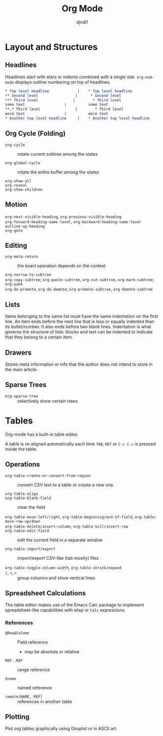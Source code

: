 #+title: Org Mode
#+author: djndl1

* Layout and Structures

** Headlines

Headlines start with stars or indents combined with a single star. =org-num-mode= displays outline numbering on top of headlines.

#+begin_src org
,* Top level headline             |    * Top level headline
,** Second level                 |      * Second level
,*** Third level                |        * Third level
some text                  |          some text
**,* Third level                |        * Third level
more text                  |          more text
,* Another top level headline     |    * Another top level headline
#+end_src

** Org Cycle (Folding)

- =org-cycle= :: rotate current subtree among the states

- =org-global-cycle= :: rotate the entire buffer among the states

- =org-show-all= ::

- =org-reveal= ::

- =org-show-children= ::

** Motion

- =org-next-visible-heading=, =org-previous-visible-heading= ::

- =org-forward-heading-same-level=, =org-backward-heading-same-level= ::

- =outline-up-heading= ::

- =org-goto= ::

** Editing

- =org-meta-return= :: the exact operation depends on the context

- =org-narrow-to-subtree= ::

- =org-copy-subtree=; =org-paste-subtree=, =org-cut-subtree=,  =org-mark-subtree=; =org-yank= ::

- =org-do-promote=, =org-do-demote=; =org-promote-subtree=, =org-demote-subtree=  ::

** Lists

Items belonging to the same list must have the same indentation on the first
line. An item ends before the next line that is less or equally indented than
its bullet/number. It also ends before two blank lines.
Indentation is what governs the structure of lists: blocks and text can be indented to indicate that they belong to a certain item.

** Drawers

Stores meta information or info that the author does not intend to store in the
main article.

** Sparse Trees

- =org-sparse-tree= :: selectively show certain trees.

* Tables

Org-mode has a built-in table editor.

A table is re-aligned automatically each time =TAB=, =RET= or =C-c C-c= is
pressed inside the table.

** Operations

- =org-table-create-or-convert-from-region= :: convert CSV text to a table or
  create a new one.

- =org-table-align= ::

- =org-table-blank-field= :: clear the field

- =org-table-move-left/right=, =org-table-beginning/end-of-field=,  =org-table-move-row-up/down= ::

- =org-table-delete/insert-column=, =org-table-kill/insert-row= ::

- =org-table-edit-field= :: edit the current field in a separate window

- =org-table-import/export= :: import/export CSV-like (tab mostly) files

- =org-table-toggle-column-width=, =org-table-shrink/expand= ::

- =/=, =<=, =>= :: group columns and show vertical lines

** Spreadsheet Calculations

The table editor makes use of the Emacs Calc package to implement
spreadsheet-like capabilities with elisp or =Calc= expressions.

*** References

- =@Row$Column= :: Field reference
  + may be absolute or relative

- =REF..REF= :: range reference

- =$name= :: named reference

- =remote(NAME, REF)= :: references in another table

** Plotting

Plot org tables graphically using Gnuplot or in ASCII art.

